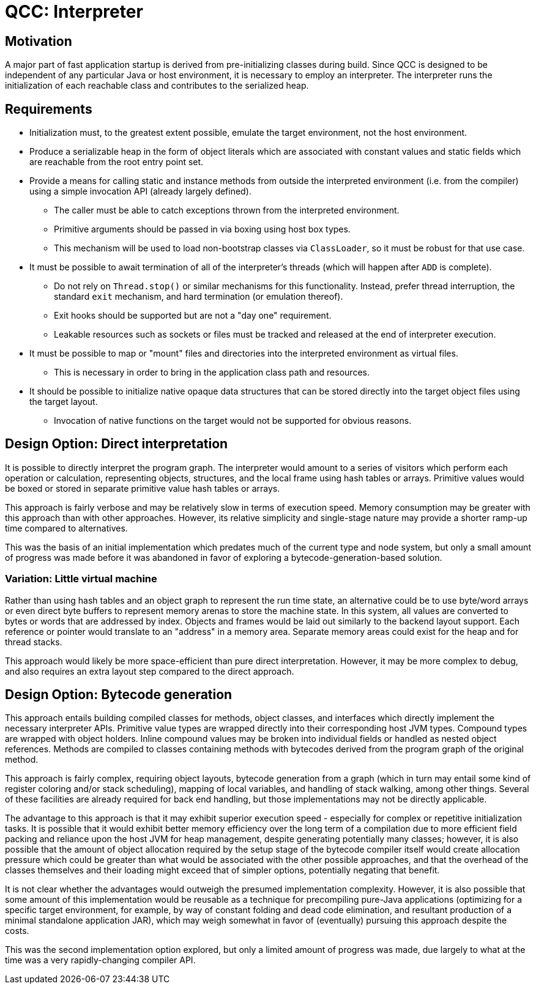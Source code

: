 = QCC: Interpreter

== Motivation

A major part of fast application startup is derived from pre-initializing classes during build.
Since QCC is designed to be independent of any particular Java or host environment, it is necessary to employ an interpreter.
The interpreter runs the initialization of each reachable class and contributes to the serialized heap.

== Requirements

* Initialization must, to the greatest extent possible, emulate the target environment, not the host environment.
* Produce a serializable heap in the form of object literals which are associated with constant values and static fields which are reachable from the root entry point set.
* Provide a means for calling static and instance methods from outside the interpreted environment (i.e. from the compiler) using a simple invocation API (already largely defined).
** The caller must be able to catch exceptions thrown from the interpreted environment.
** Primitive arguments should be passed in via boxing using host box types.
** This mechanism will be used to load non-bootstrap classes via `ClassLoader`, so it must be robust for that use case.
* It must be possible to await termination of all of the interpreter's threads (which will happen after `ADD` is complete).
** Do not rely on `Thread.stop()` or similar mechanisms for this functionality.  Instead, prefer thread interruption, the standard `exit` mechanism, and hard termination (or emulation thereof).
** Exit hooks should be supported but are not a "day one" requirement.
** Leakable resources such as sockets or files must be tracked and released at the end of interpreter execution.
* It must be possible to map or "mount" files and directories into the interpreted environment as virtual files.
** This is necessary in order to bring in the application class path and resources.
* It should be possible to initialize native opaque data structures that can be stored directly into the target object files using the target layout.
** Invocation of native functions on the target would not be supported for obvious reasons.

== Design Option: Direct interpretation

It is possible to directly interpret the program graph.
The interpreter would amount to a series of visitors which perform each operation or calculation, representing objects, structures, and the local frame using hash tables or arrays.
Primitive values would be boxed or stored in separate primitive value hash tables or arrays.

This approach is fairly verbose and may be relatively slow in terms of execution speed.
Memory consumption may be greater with this approach than with other approaches.
However, its relative simplicity and single-stage nature may provide a shorter ramp-up time compared to alternatives.

This was the basis of an initial implementation which predates much of the current type and node system, but only a small amount of progress was made before it was abandoned in favor of exploring a bytecode-generation-based solution.

=== Variation: Little virtual machine

Rather than using hash tables and an object graph to represent the run time state, an alternative could be to use byte/word arrays or even direct byte buffers to represent memory arenas to store the machine state.
In this system, all values are converted to bytes or words that are addressed by index.
Objects and frames would be laid out similarly to the backend layout support.
Each reference or pointer would translate to an "address" in a memory area.
Separate memory areas could exist for the heap and for thread stacks.

This approach would likely be more space-efficient than pure direct interpretation.
However, it may be more complex to debug, and also requires an extra layout step compared to the direct approach.

== Design Option: Bytecode generation

This approach entails building compiled classes for methods, object classes, and interfaces which directly implement the necessary interpreter APIs.
Primitive value types are wrapped directly into their corresponding host JVM types.
Compound types are wrapped with object holders.
Inline compound values may be broken into individual fields or handled as nested object references.
Methods are compiled to classes containing methods with bytecodes derived from the program graph of the original method.

This approach is fairly complex, requiring object layouts, bytecode generation from a graph (which in turn may entail some kind of register coloring and/or stack scheduling), mapping of local variables, and handling of stack walking, among other things.
Several of these facilities are already required for back end handling, but those implementations may not be directly applicable.

The advantage to this approach is that it may exhibit superior execution speed - especially for complex or repetitive initialization tasks.
It is possible that it would exhibit better memory efficiency over the long term of a compilation due to more efficient field packing and reliance upon the host JVM for heap management, despite generating potentially many classes; however, it is also possible that the amount of object allocation required by the setup stage of the bytecode compiler itself would create allocation pressure which could be greater than what would be associated with the other possible approaches, and that the overhead of the classes themselves and their loading might exceed that of simpler options, potentially negating that benefit.

It is not clear whether the advantages would outweigh the presumed implementation complexity.
However, it is also possible that some amount of this implementation would be reusable as a technique for precompiling pure-Java applications (optimizing for a specific target environment, for example, by way of constant folding and dead code elimination, and resultant production of a minimal standalone application JAR), which may weigh somewhat in favor of (eventually) pursuing this approach despite the costs.

This was the second implementation option explored, but only a limited amount of progress was made, due largely to what at the time was a very rapidly-changing compiler API.
